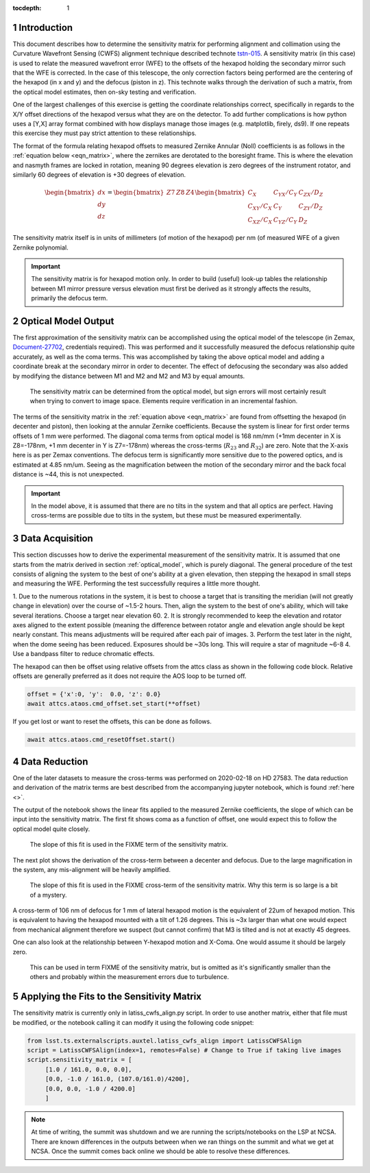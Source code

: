 ..
  Technote content.

  See https://developer.lsst.io/restructuredtext/style.html
  for a guide to reStructuredText writing.



:tocdepth: 1

.. Please do not modify tocdepth; will be fixed when a new Sphinx theme is shipped.

.. sectnum::

.. TODO: Delete the note below before merging new content to the master branch.

Introduction
============

This document describes how to determine the sensitivity matrix for performing alignment and collimation using the
Curvature Wavefront Sensing (CWFS) alignment technique described technote `tstn-015 <tstn-015.lsst.io>`_. A sensitivity
matrix (in this case) is used to relate the measured wavefront error (WFE) to the offsets of the hexapod holding
the secondary mirror such that the WFE is corrected. In the case of this telescope, the only correction factors
being performed are the centering of the hexapod (in x and y) and the defocus (piston in z). This technote walks through
the derivation of such a matrix, from the optical model estimates, then on-sky testing and verification.

One of the largest challenges of this exercise is getting the coordinate relationships correct, specifically in regards
to the X/Y offset directions of the hexapod versus what they are on the detector. To add further complications is how
python uses a [Y,X] array format combined with how displays manage those images (e.g. matplotlib, firely, ds9).
If one repeats this exercise they must pay strict attention to these relationships.

The format of the formula relating hexapod offsets to measured Zernike Annular (Noll) coefficients is as follows in
the :ref:`equation below <eqn_matrix>`, where
the zernikes are derotated to the boresight frame. This is where the elevation and nasmyth frames are locked in
rotation, meaning 90 degrees elevation is zero degrees of the instrument rotator, and similarly 60 degrees of
elevation is +30 degrees of elevation.

.. _eqn_matrix:

.. math::

    \begin{bmatrix}
    dx \\
    dy \\
    dz
    \end{bmatrix}
    =
    \begin{bmatrix}
    Z7 & Z8 & Z4
    \end{bmatrix}
    \begin{bmatrix}
    C_{X}       & C_{YX}/C_{Y} & C_{ZX}/D_{Z} \\
    C_{XY}/C_{X} & C_{Y}       & C_{ZY}/D_{Z} \\
    C_{XZ}/C_{X} & C_{YZ}/C_{Y} & D_{Z}
    \end{bmatrix}


The sensitivity matrix itself is in units of millimeters (of motion of the hexapod) per nm (of measured WFE of a given
Zernike polynomial.

.. Important::
    The sensitivity matrix is for hexapod motion only. In order to build (useful) look-up tables the relationship
    between M1 mirror pressure versus elevation must first be derived as it strongly affects the results, primarily
    the defocus term.


.. _optical_model:

Optical Model Output
====================

The first approximation of the sensitivity matrix can be accomplished using the optical model of the
telescope (in Zemax,
`Document-27702 <https://docushare.lsst.org/docushare/dsweb/Get/Document-27702>`_, credentials required). This was
performed and it successfully measured the defocus relationship quite accurately, as well as the coma terms. This was
accomplished by taking the above optical model and adding a coordinate break at the secondary mirror in order to
decenter. The effect of defocusing the secondary was also added by modifying the distance between M1 and M2 and M2 and
M3 by equal amounts.

.. figure:: /_static/optical_model_coma_WFE_estimation_screenshot.jpg
    :name: zemax_screenshot

    The sensitivity matrix can be determined from the optical model, but sign errors will most certainly result when
    trying to convert to image space. Elements require verification in an incremental fashion.

The terms of the sensitivity matrix in the  :ref:`equation above <eqn_matrix>`
are found from offsetting the hexapod (in decenter and piston), then
looking at the annular Zernike coefficients. Because the system is linear for first order terms offsets of 1 mm were
performed. The diagonal coma terms from optical model is 168 nm/mm (+1mm decenter in X is Z8=-178nm, +1 mm
decenter in Y is Z7=-178nm) whereas the cross-terms (:math:`R_{23}` and :math:`R_{32}`) are zero. Note that the X-axis
here is as per Zemax conventions.
The defocus term is significantly more sensitive
due to the powered optics, and is estimated at 4.85 nm/um. Seeing as the magnification between the motion of the
secondary mirror and the back focal distance is ~44, this is not unexpected.

.. Important::
    In the model above, it is assumed that there are no tilts in the system and that all optics are perfect. Having
    cross-terms are possible due to tilts in the system, but these must be measured experimentally.


Data Acquisition
================

This section discusses how to derive the experimental measurement of the sensitivity matrix. It is assumed that
one starts from the matrix derived in section :ref:`optical_model`, which is purely diagonal. The general procedure
of the test consists
of aligning the system to the best of one's ability at a given elevation, then stepping the hexapod in small
steps and measuring the WFE. Performing the test successfully requires a little more thought.

1. Due to the numerous rotations in the system, it is best to choose a target that is transiting the meridian
(will not greatly change in elevation) over the course of ~1.5-2 hours. Then, align the system to the best of one's
ability, which will take several iterations. Choose a target near elevation 60.
2. It is strongly recommended to keep the
elevation and rotator axes aligned to the extent possible (meaning the difference between rotator angle and elevation
angle should be kept nearly constant. This means adjustments will be required after each pair of images.
3. Perform the test later in the night, when the dome seeing has been reduced. Exposures should be ~30s long. This
will require a star of magnitude ~6-8
4. Use a bandpass filter to reduce chromatic effects.

The hexapod can then be offset using relative offsets from the attcs class as shown in the following code block.
Relative offsets are generally preferred as it does not require the AOS loop to be turned off.

.. code-block:: python

    offset = {'x':0, 'y':  0.0, 'z': 0.0}
    await attcs.ataos.cmd_offset.set_start(**offset)

If you get lost or want to reset the offsets, this can be done as follows.

.. code-block:: python

   await attcs.ataos.cmd_resetOffset.start()

Data Reduction
==============

One of the later datasets to measure the cross-terms was performed on 2020-02-18 on HD 27583.
The data reduction and derivation of the matrix terms are best described from the accompanying jupyter notebook, which
is found :ref:`here <>`.

The output of the notebook shows the linear fits applied to the measured Zernike coefficients, the slope of which can
be input into the sensitivity matrix. The first fit shows coma as a function of offset, one would expect this to
follow the optical model quite closely.

.. figure:: /_static/Y_coma_as_x_fxn_of_Y_displacement.jpg
    :name: Y-Coma plot

    The slope of this fit is used in the FIXME term of the sensitivity matrix.

The next plot shows the derivation of the cross-term between a decenter and defocus. Due to the large magnification
in the system, any mis-alignment will be heavily amplified.

.. figure:: /_static/Defocus_as_x_fxn_of_Y-displacement.jpg
    :name: Defocus plot

    The slope of this fit is used in the FIXME cross-term of the sensitivity matrix. Why this term is so large is
    a bit of a mystery.

A cross-term of 106 nm of defocus for 1 mm of lateral hexapod motion is the equivalent of 22um of hexapod motion.
This is equivalent to having the hexapod mounted with a tilt of 1.26 degrees. This is ~3x larger than what one
would expect from mechanical alignment therefore we suspect (but cannot confirm) that M3 is tilted and is not
at exactly 45 degrees.

One can also look at the relationship between Y-hexapod motion and X-Coma. One would assume it should be largely zero.

.. figure:: /_static/X-coma_as_x_fxn_of_Y-displacement.jpg
    :name: X-Coma plot

    This can be used in term FIXME of the sensitivity matrix, but is omitted as it's significantly smaller than the
    others and probably within the measurement errors due to turbulence.


Applying the Fits to the Sensitivity Matrix
===========================================

The sensitivity matrix is currently only in latiss_cwfs_align.py script. In order to use another matrix, either that
file must be modified, or the notebook calling it can modify it using the following code snippet:

.. code-block:: python

   from lsst.ts.externalscripts.auxtel.latiss_cwfs_align import LatissCWFSAlign
   script = LatissCWFSAlign(index=1, remotes=False) # Change to True if taking live images
   script.sensitivity_matrix = [
        [1.0 / 161.0, 0.0, 0.0],
        [0.0, -1.0 / 161.0, (107.0/161.0)/4200],
        [0.0, 0.0, -1.0 / 4200.0]
        ]

.. note::
    At time of writing, the summit was shutdown and we are running the scripts/notebooks on the LSP at NCSA. There
    are known differences in the outputs between when we ran things on the summit and what we get at NCSA. Once the
    summit comes back online we should be able to resolve these differences.


.. .. rubric:: References

.. Make in-text citations with: :cite:`bibkey`.

.. .. bibliography:: local.bib lsstbib/books.bib lsstbib/lsst.bib lsstbib/lsst-dm.bib lsstbib/refs.bib lsstbib/refs_ads.bib
..    :style: lsst_aa
